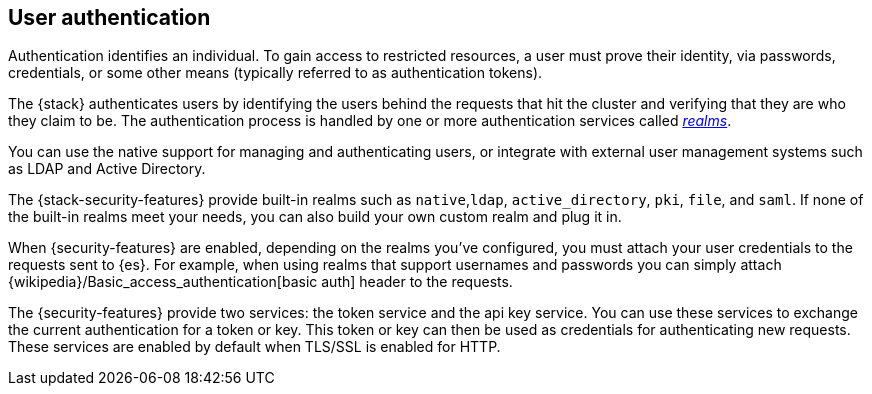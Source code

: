 [role="xpack"]
[[setting-up-authentication]]
== User authentication

Authentication identifies an individual. To gain access to restricted resources,
a user must prove their identity, via passwords, credentials, or some other
means (typically referred to as authentication tokens).

The {stack} authenticates users by identifying the users behind the requests
that hit the cluster and verifying that they are who they claim to be. The
authentication process is handled by one or more authentication services called
<<realms,_realms_>>.

You can use the native support for managing and authenticating users, or
integrate with external user management systems such as LDAP and Active
Directory.

The {stack-security-features} provide built-in realms such as `native`,`ldap`,
`active_directory`, `pki`, `file`, and `saml`. If none of the built-in realms
meet your needs, you can also build your own custom realm and plug it in.

When {security-features} are enabled, depending on the realms you've configured,
you must attach your user credentials to the requests sent to {es}. For example,
when using realms that support usernames and passwords you can simply attach
{wikipedia}/Basic_access_authentication[basic auth] header to the requests.

The {security-features} provide two services: the token service and the api key
service. You can use these services to exchange the current authentication for
a token or key. This token or key can then be used as credentials for authenticating
new requests. These services are enabled by default when TLS/SSL is enabled for HTTP.
